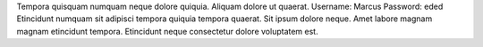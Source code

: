 Tempora quisquam numquam neque dolore quiquia.
Aliquam dolore ut quaerat.
Username: Marcus
Password: eded
Etincidunt numquam sit adipisci tempora quiquia tempora quaerat.
Sit ipsum dolore neque.
Amet labore magnam magnam etincidunt tempora.
Etincidunt neque consectetur dolore voluptatem est.
